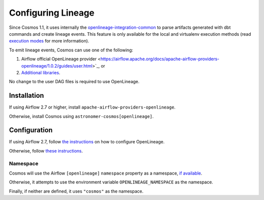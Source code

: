 .. _lineage:

Configuring Lineage
===================

Since Cosmos 1.1, it uses internally the `openlineage-integration-common <https://github.com/OpenLineage/OpenLineage/tree/main/integration/common>`_
to parse artifacts generated with dbt commands and create lineage events. This feature is only available for the local
and virtualenv execution methods (read `execution modes <../getting_started/execution-modes.html>`_ for more information).

To emit lineage events, Cosmos can use one of the following:

1. Airflow official OpenLineage provider <https://airflow.apache.org/docs/apache-airflow-providers-openlineage/1.0.2/guides/user.html>`_, or
2. `Additional libraries <https://openlineage.io/docs/integrations/airflow/>`_.

No change to the user DAG files is required to use OpenLineage.


Installation
------------

If using Airflow 2.7 or higher, install ``apache-airflow-providers-openlineage``.

Otherwise, install Cosmos using ``astronomer-cosmos[openlineage]``.


Configuration
-------------

If using Airflow 2.7, follow `the instructions <https://airflow.apache.org/docs/apache-airflow-providers-openlineage/1.0.2/guides/user.html>`_ on how to configure OpenLineage.

Otherwise, follow `these instructions <https://openlineage.io/docs/integrations/airflow/>`_.


Namespace
.........

Cosmos will use the Airflow ``[openlineage]`` ``namespace`` property as a namespace, `if available <https://airflow.apache.org/docs/apache-airflow-providers-openlineage/1.0.2/guides/user.html>`_.

Otherwise, it attempts to use the environment variable ``OPENLINEAGE_NAMESPACE`` as the namespace.

Finally, if neither are defined, it uses ``"cosmos"`` as the namespace.
